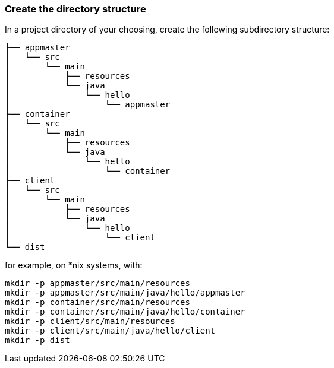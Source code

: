 :link_attrs:

ifndef::yarn_base_appmaster[:yarn_base_appmaster: appmaster]
ifndef::yarn_base_container[:yarn_base_container: container]
ifndef::yarn_base_client[:yarn_base_client: client]
ifndef::yarn_base_dist[:yarn_base_dist: dist]

=== Create the directory structure

In a project directory of your choosing, create the following
subdirectory structure:

[subs="attributes"]
```
├── {yarn_base_appmaster}
│   └── src
│       └── main
│           ├── resources
│           └── java
│               └── hello
│                   └── appmaster
├── {yarn_base_container}
│   └── src
│       └── main
│           ├── resources
│           └── java
│               └── hello
│                   └── container
├── {yarn_base_client}
│   └── src
│       └── main
│           ├── resources
│           └── java
│               └── hello
│                   └── client
└── {yarn_base_dist}
```

for example, on *nix systems, with:

[subs="attributes"]
```
mkdir -p {yarn_base_appmaster}/src/main/resources
mkdir -p {yarn_base_appmaster}/src/main/java/hello/appmaster
mkdir -p {yarn_base_container}/src/main/resources
mkdir -p {yarn_base_container}/src/main/java/hello/container
mkdir -p {yarn_base_client}/src/main/resources
mkdir -p {yarn_base_client}/src/main/java/hello/client
mkdir -p {yarn_base_dist}
```


